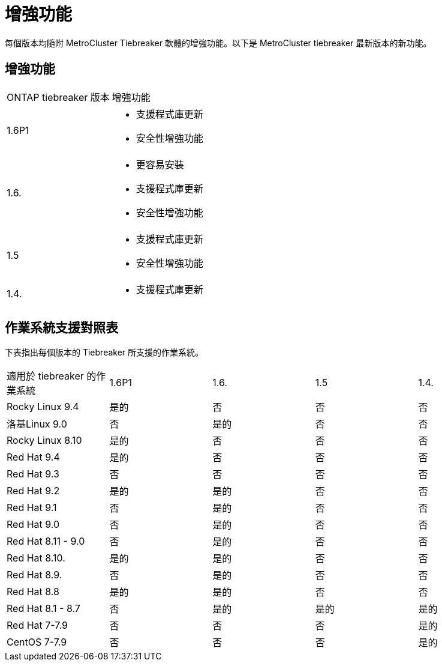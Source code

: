 = 增強功能
:allow-uri-read: 


[role="lead"]
每個版本均隨附 MetroCluster Tiebreaker 軟體的增強功能。以下是 MetroCluster tiebreaker 最新版本的新功能。



== 增強功能

[cols="25,75"]
|===


| ONTAP tiebreaker 版本 | 增強功能 


 a| 
1.6P1
 a| 
* 支援程式庫更新
* 安全性增強功能




 a| 
1.6.
 a| 
* 更容易安裝
* 支援程式庫更新
* 安全性增強功能




 a| 
1.5
 a| 
* 支援程式庫更新
* 安全性增強功能




 a| 
1.4.
 a| 
* 支援程式庫更新


|===


== 作業系統支援對照表

下表指出每個版本的 Tiebreaker 所支援的作業系統。

|===


| 適用於 tiebreaker 的作業系統 | 1.6P1 | 1.6. | 1.5 | 1.4. 


 a| 
Rocky Linux 9.4
 a| 
是的
 a| 
否
 a| 
否
 a| 
否



 a| 
洛基Linux 9.0
 a| 
否
 a| 
是的
 a| 
否
 a| 
否



 a| 
Rocky Linux 8.10
 a| 
是的
 a| 
否
 a| 
否
 a| 
否



 a| 
Red Hat 9.4
 a| 
是的
 a| 
否
 a| 
否
 a| 
否



 a| 
Red Hat 9.3
 a| 
否
 a| 
否
 a| 
否
 a| 
否



 a| 
Red Hat 9.2
 a| 
是的
 a| 
是的
 a| 
否
 a| 
否



 a| 
Red Hat 9.1
 a| 
否
 a| 
是的
 a| 
否
 a| 
否



 a| 
Red Hat 9.0
 a| 
否
 a| 
是的
 a| 
否
 a| 
否



 a| 
Red Hat 8.11 - 9.0
 a| 
否
 a| 
是的
 a| 
否
 a| 
否



 a| 
Red Hat 8.10.
 a| 
是的
 a| 
是的
 a| 
否
 a| 
否



 a| 
Red Hat 8.9.
 a| 
否
 a| 
是的
 a| 
否
 a| 
否



 a| 
Red Hat 8.8
 a| 
是的
 a| 
是的
 a| 
否
 a| 
否



 a| 
Red Hat 8.1 - 8.7
 a| 
否
 a| 
是的
 a| 
是的
 a| 
是的



 a| 
Red Hat 7-7.9
 a| 
否
 a| 
否
 a| 
否
 a| 
是的



 a| 
CentOS 7-7.9
 a| 
否
 a| 
否
 a| 
否
 a| 
是的

|===